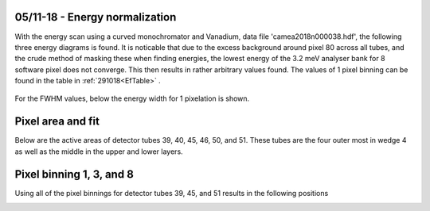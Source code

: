 05/11-18 - Energy normalization
^^^^^^^^^^^^^^^^^^^^^^^^^^^^^^^

With the energy scan using a curved monochromator and Vanadium, data file 'camea2018n000038.hdf', the following three energy diagrams is found. It is noticable that due to the excess background around pixel 80 across all tubes, and the crude method of masking these when finding energies, the lowest energy of the 3.2 meV analyser bank for 8 software pixel does not converge. This then results in rather arbitrary values found.
The values of 1 pixel binning can be found in the table in :ref:`291018<EfTable>` .

.. figure:: EnergyNormalization_1pixels.png
  :width: 60%
  :align: center

.. figure:: EnergyNormalization_3pixels.png
  :width: 60%
  :align: center

.. figure:: EnergyNormalization_8pixels.png
  :width: 60%
  :align: center

For the FWHM values, below the energy width for 1 pixelation is shown.

.. figure:: EnergyNormalization_1pixels_EB.png
  :width: 60%
  :align: center


Pixel area and fit
^^^^^^^^^^^^^^^^^^
Below are the active areas of detector tubes 39, 40, 45, 46, 50, and 51. These tubes are the four outer most in wedge 4 as well as the middle in the upper and lower layers.

|Raw39| |Raw45| |Raw50|

|Raw40| |Raw46| |Raw51|

.. |Raw39| image:: Normalization/Active_39.png
   :width: 30%

.. |Raw40| image:: Normalization/Active_40.png
   :width: 30%

.. |Raw45| image:: Normalization/Active_45.png
   :width: 30%

.. |Raw46| image:: Normalization/Active_46.png
   :width: 30%

.. |Raw50| image:: Normalization/Active_50.png
   :width: 30%

.. |Raw51| image:: Normalization/Active_51.png
   :width: 30%

Pixel binning 1, 3, and 8
^^^^^^^^^^^^^^^^^^^^^^^^^
Using all of the pixel binnings for detector tubes 39, 45, and 51 results in the following positions

|39Pixel1| |39Pixel3| |39Pixel8|

|45Pixel1| |45Pixel3| |45Pixel8|

|51Pixel1| |51Pixel3| |51Pixel8|

.. |39Pixel1| image:: Normalization/1Pixel/Detector39.png
   :width: 30%

.. |39Pixel3| image:: Normalization/3Pixel/Detector39.png
   :width: 30%

.. |39Pixel8| image:: Normalization/8Pixel/Detector39.png
   :width: 30%

.. |45Pixel1| image:: Normalization/1Pixel/Detector45.png
   :width: 30%

.. |45Pixel3| image:: Normalization/3Pixel/Detector45.png
   :width: 30%

.. |45Pixel8| image:: Normalization/8Pixel/Detector45.png
   :width: 30%

.. |51Pixel1| image:: Normalization/1Pixel/Detector51.png
   :width: 30%

.. |51Pixel3| image:: Normalization/3Pixel/Detector51.png
   :width: 30%

.. |51Pixel8| image:: Normalization/8Pixel/Detector51.png
   :width: 30%

